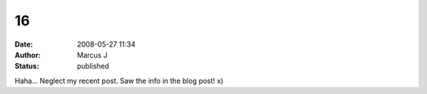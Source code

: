 16
##
:date: 2008-05-27 11:34
:author: Marcus J
:status: published

Haha... Neglect my recent post. Saw the info in the blog post! x)
